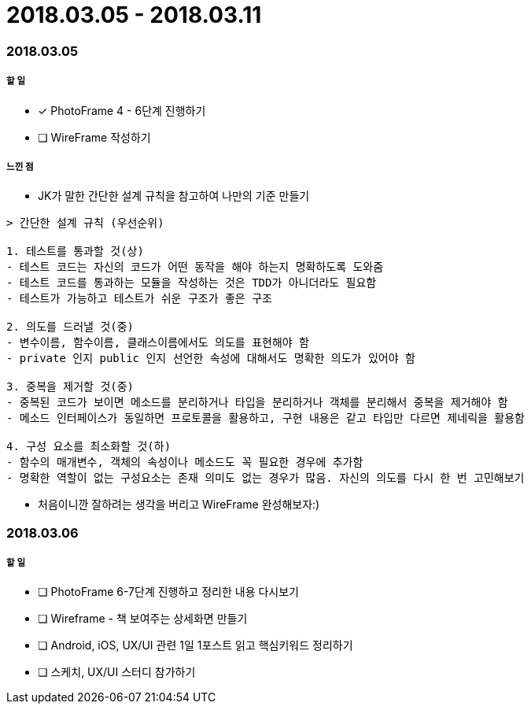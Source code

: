 = 2018.03.05 - 2018.03.11

=== 2018.03.05

===== 할 일
* [*] PhotoFrame 4 - 6단계 진행하기 
* [ ] WireFrame 작성하기

===== 느낀 점
* JK가 말한 간단한 설계 규칙을 참고하여 나만의 기준 만들기

----
> 간단한 설계 규칙 (우선순위)

1. 테스트를 통과할 것(상)
- 테스트 코드는 자신의 코드가 어떤 동작을 해야 하는지 명확하도록 도와줌
- 테스트 코드를 통과하는 모듈을 작성하는 것은 TDD가 아니더라도 필요함
- 테스트가 가능하고 테스트가 쉬운 구조가 좋은 구조

2. 의도를 드러낼 것(중)
- 변수이름, 함수이름, 클래스이름에서도 의도를 표현해야 함
- private 인지 public 인지 선언한 속성에 대해서도 명확한 의도가 있어야 함

3. 중복을 제거할 것(중)
- 중복된 코드가 보이면 메소드를 분리하거나 타입을 분리하거나 객체를 분리해서 중복을 제거해야 함
- 메소드 인터페이스가 동일하면 프로토콜을 활용하고, 구현 내용은 같고 타입만 다르면 제네릭을 활용함

4. 구성 요소를 최소화할 것(하)
- 함수의 매개변수, 객체의 속성이나 메소드도 꼭 필요한 경우에 추가함
- 명확한 역할이 없는 구성요소는 존재 의미도 없는 경우가 많음. 자신의 의도를 다시 한 번 고민해보기
----

* 처음이니깐 잘하려는 생각을 버리고 WireFrame 완성해보자:)

=== 2018.03.06

===== 할 일 
* [ ] PhotoFrame 6-7단계 진행하고 정리한 내용 다시보기
* [ ] Wireframe - 책 보여주는 상세화면 만들기
* [ ] Android, iOS, UX/UI 관련 1일 1포스트 읽고 핵심키워드 정리하기
* [ ] 스케치, UX/UI 스터디 참가하기